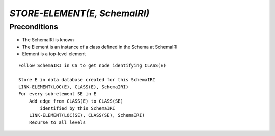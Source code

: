 `STORE-ELEMENT(E, SchemaIRI)`
==============================

Preconditions
-------------

- The SchemaIRI is known
- The Element is an instance of a class defined in the Schema at SchemaIRI
- Element is a top-level element

::

    Follow SchemaIRI in CS to get node identifying CLASS(E)
    
    Store E in data database created for this SchemaIRI
    LINK-ELEMENT(LOC(E), CLASS(E), SchemaIRI)
    For every sub-element SE in E
        Add edge from CLASS(E) to CLASS(SE)
            identified by this SchemaIRI
        LINK-ELEMENT(LOC(SE), CLASS(SE), SchemaIRI)
        Recurse to all levels


